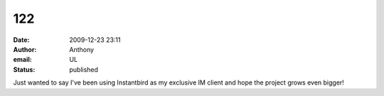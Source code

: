 122
###
:date: 2009-12-23 23:11
:author: Anthony
:email: UL
:status: published

Just wanted to say I've been using Instantbird as my exclusive IM client and hope the project grows even bigger!

